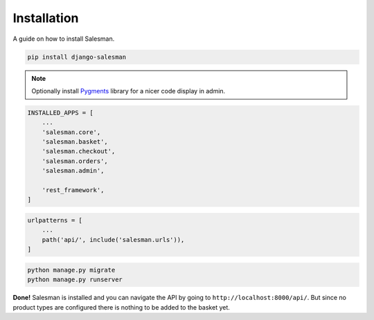 .. _installation:

############
Installation
############

A guide on how to install Salesman.

.. raw:: html

    <h3>1. Install using <a href="https://pypi.org/project/pip/">pip</a></h3>

.. code:: bash

    pip install django-salesman

.. note::

    Optionally install `Pygments <https://pygments.org/>`_ library for a nicer code display in admin.

.. raw:: html

    <h3>2. Add to your <code class="literal">settings.py</code></h3>

.. code:: python

    INSTALLED_APPS = [
        ...
        'salesman.core',
        'salesman.basket',
        'salesman.checkout',
        'salesman.orders',
        'salesman.admin',

        'rest_framework',
    ]

.. raw:: html

    <h3>3. Add neccesary urls in <code class="literal">urls.py</code></h3>

.. code:: python

    urlpatterns = [
        ...
        path('api/', include('salesman.urls')),
    ]

.. raw:: html

    <h3>4. Run the migrations and start server</h3>

.. code:: bash

    python manage.py migrate
    python manage.py runserver

**Done!** Salesman is installed and you can navigate the API by going to ``http://localhost:8000/api/``.
But since no product types are configured there is nothing to be added to the basket yet.
